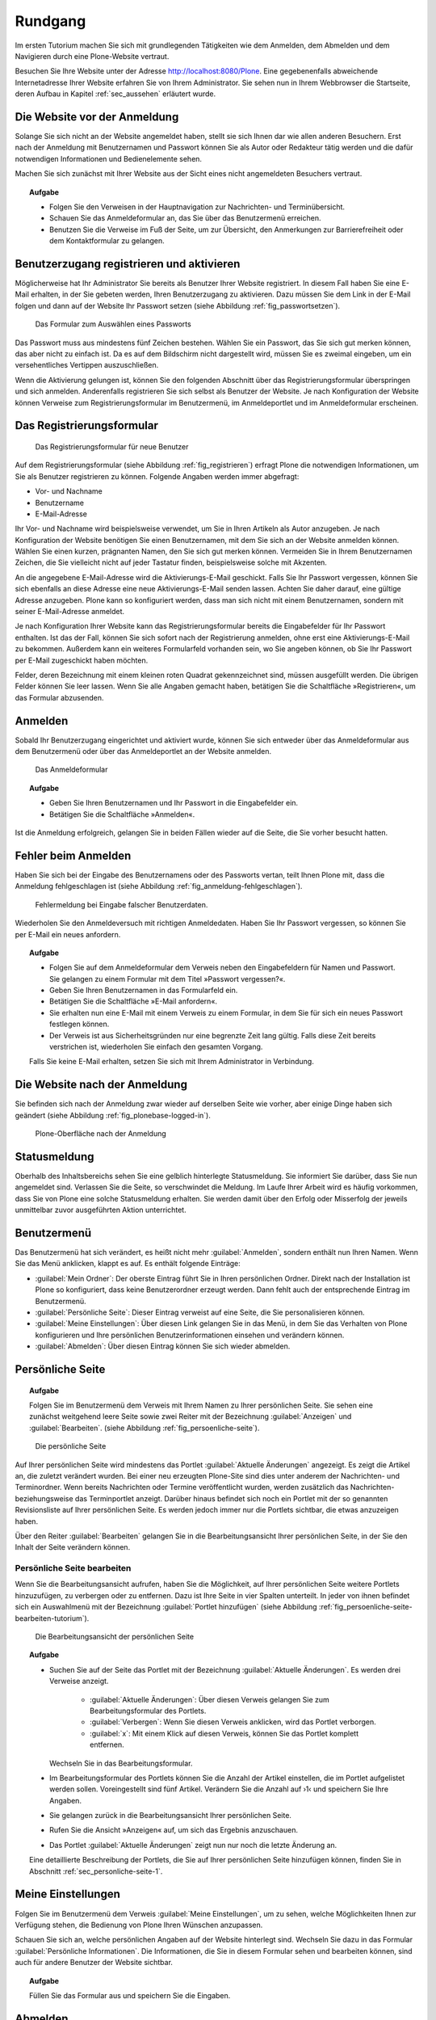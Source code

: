 .. _sec_tutorium-rundgang:

==========
 Rundgang
==========

Im ersten Tutorium machen Sie sich mit grundlegenden Tätigkeiten wie dem
Anmelden, dem Abmelden und dem Navigieren durch eine Plone-Website vertraut.

Besuchen Sie Ihre Website unter der Adresse http://localhost:8080/Plone.  Eine
gegebenenfalls abweichende Internetadresse Ihrer Website erfahren Sie von Ihrem
Administrator. Sie sehen nun in Ihrem Webbrowser die Startseite, deren Aufbau
in Kapitel :ref:`sec_aussehen` erläutert wurde.


Die Website vor der Anmeldung
=============================

Solange Sie sich nicht an der Website angemeldet haben, stellt sie sich Ihnen
dar wie allen anderen Besuchern. Erst nach der Anmeldung mit
Benutzernamen und Passwort können Sie als Autor oder Redakteur tätig
werden und die dafür notwendigen Informationen und Bedienelemente sehen.

Machen Sie sich zunächst mit Ihrer Website aus der Sicht eines nicht
angemeldeten Besuchers vertraut.

.. topic:: Aufgabe

   * Folgen Sie den Verweisen in der Hauptnavigation zur Nachrichten- und
     Terminübersicht.

   * Schauen Sie das Anmeldeformular an, das Sie über das Benutzermenü
     erreichen.
   
   * Benutzen Sie die Verweise im Fuß der Seite, um zur Übersicht, den
     Anmerkungen zur Barrierefreiheit oder dem Kontaktformular zu gelangen.

.. _sec_benutz-registr-und:

Benutzerzugang registrieren und aktivieren
==========================================

Möglicherweise hat Ihr Administrator Sie bereits als Benutzer Ihrer Website
registriert. In diesem Fall haben Sie eine E-Mail erhalten, in der
Sie gebeten werden, Ihren Benutzerzugang zu aktivieren. Dazu müssen Sie dem
Link in der E-Mail folgen und dann auf der Website Ihr Passwort setzen
(siehe Abbildung :ref:`fig_passwortsetzen`).

.. _fig_passwortsetzen:

.. figure:: 
   ../images/passwortsetzen.png
   :width: 70%

   Das Formular zum Auswählen eines Passworts


Das Passwort muss aus mindestens fünf Zeichen bestehen. Wählen Sie ein
Passwort, das Sie sich gut merken können, das aber nicht zu einfach ist. Da
es auf dem Bildschirm nicht dargestellt wird, müssen Sie es zweimal eingeben,
um ein versehentliches Vertippen auszuschließen.

Wenn die Aktivierung gelungen ist, können Sie den folgenden Abschnitt über das
Registrierungsformular überspringen und sich anmelden.
Anderenfalls registrieren Sie sich selbst als Benutzer der Website. Je nach
Konfiguration der Website können Verweise zum Registrierungsformular im
Benutzermenü, im Anmeldeportlet und im Anmeldeformular erscheinen.

.. _sec_benutz-registr-und-1:

Das Registrierungsformular
==========================

.. _fig_registrieren:

.. figure::
   ../images/registrieren.png
   :width: 100%

   Das Registrierungsformular für neue Benutzer

Auf dem Registrierungsformular (siehe Abbildung :ref:`fig_registrieren`)
erfragt Plone die notwendigen Informationen, um Sie als Benutzer registrieren
zu können. Folgende Angaben werden immer abgefragt:

* Vor- und Nachname
* Benutzername
* E-Mail-Adresse

Ihr Vor- und Nachname wird beispielsweise verwendet, um Sie in Ihren Artikeln
als Autor anzugeben. Je nach Konfiguration der Website benötigen Sie einen
Benutzernamen, mit dem Sie sich an der Website anmelden können. Wählen Sie
einen kurzen, prägnanten Namen, den Sie sich gut merken können. Vermeiden Sie
in Ihrem Benutzernamen Zeichen, die Sie vielleicht nicht auf jeder Tastatur
finden, beispielsweise solche mit Akzenten.

An die angegebene E-Mail-Adresse wird die Aktivierungs-E-Mail geschickt. Falls
Sie Ihr Passwort vergessen, können Sie sich ebenfalls an diese Adresse eine
neue Aktivierungs-E-Mail senden lassen. Achten Sie daher darauf, eine gültige
Adresse anzugeben. Plone kann so konfiguriert werden, dass man sich nicht mit
einem Benutzernamen, sondern mit seiner E-Mail-Adresse anmeldet. 

Je nach Konfiguration Ihrer Website kann das Registrierungsformular bereits
die Eingabefelder für Ihr Passwort enthalten. Ist das der Fall, können Sie
sich sofort nach der Registrierung anmelden, ohne erst eine
Aktivierungs-E-Mail zu bekommen. Außerdem kann ein weiteres Formularfeld
vorhanden sein, wo Sie angeben können, ob Sie Ihr Passwort per E-Mail
zugeschickt haben möchten.

Felder, deren Bezeichnung mit einem kleinen roten Quadrat gekennzeichnet sind,
müssen ausgefüllt werden. Die übrigen Felder können Sie leer lassen. Wenn Sie
alle Angaben gemacht haben, betätigen Sie die Schaltfläche »Registrieren«,
um das Formular abzusenden.

.. _sec_tut-anmelden:

Anmelden
========

Sobald Ihr Benutzerzugang eingerichtet und aktiviert wurde, können Sie sich
entweder über das Anmeldeformular aus dem Benutzermenü oder über das
Anmeldeportlet an der Website anmelden.

.. _fig_anmeldeformular-tutorium:

.. figure::
   ../images/anmeldeformular.*
   :width: 100%

   Das Anmeldeformular

.. topic:: Aufgabe

   * Geben Sie Ihren Benutzernamen und Ihr Passwort in die Eingabefelder ein.
   * Betätigen Sie die Schaltfläche »Anmelden«.

Ist die Anmeldung erfolgreich, gelangen Sie in beiden Fällen wieder auf die
Seite, die Sie vorher besucht hatten.

Fehler beim Anmelden
====================

Haben Sie sich bei der Eingabe des Benutzernamens oder des Passworts vertan,
teilt Ihnen Plone mit, dass die Anmeldung fehlgeschlagen ist (siehe Abbildung
:ref:`fig_anmeldung-fehlgeschlagen`). 

.. _fig_anmeldung-fehlgeschlagen:

.. figure::
   ../images/anmeldung-fehlgeschlagen.*
   :width: 100%

   Fehlermeldung bei Eingabe falscher Benutzerdaten.

Wiederholen Sie den Anmeldeversuch mit richtigen Anmeldedaten. Haben Sie Ihr
Passwort vergessen, so können Sie per E-Mail ein neues anfordern.

.. topic:: Aufgabe

   * Folgen Sie auf dem Anmeldeformular dem Verweis neben den Eingabefeldern
     für Namen und Passwort.  Sie gelangen zu einem Formular mit dem Titel
     »Passwort vergessen?«.
   * Geben Sie Ihren Benutzernamen in das Formularfeld ein.
   * Betätigen Sie die Schaltfläche »E-Mail anfordern«.
   * Sie erhalten nun eine E-Mail mit einem Verweis zu einem Formular, in dem
     Sie für sich ein neues Passwort festlegen können.
   * Der Verweis ist aus Sicherheitsgründen nur eine begrenzte Zeit lang
     gültig. Falls diese Zeit bereits verstrichen ist, wiederholen Sie einfach
     den gesamten Vorgang.

   Falls Sie keine E-Mail erhalten, setzen Sie sich mit Ihrem Administrator in
   Verbindung.


Die Website nach der Anmeldung
==============================

Sie befinden sich nach der Anmeldung zwar wieder auf derselben Seite wie
vorher, aber einige Dinge haben sich geändert (siehe
Abbildung :ref:`fig_plonebase-logged-in`).

.. _fig_plonebase-logged-in:

.. figure::
   ../images/plonebase-logged-in.png
   :width: 100%

   Plone-Oberfläche nach der Anmeldung


Statusmeldung
=============

Oberhalb des Inhaltsbereichs sehen Sie eine gelblich hinterlegte
Statusmeldung. Sie informiert Sie darüber, dass Sie nun angemeldet
sind. Verlassen Sie die Seite, so verschwindet die Meldung. Im Laufe Ihrer
Arbeit wird es häufig vorkommen, dass Sie von Plone eine solche Statusmeldung
erhalten. Sie werden damit über den Erfolg oder Misserfolg der jeweils
unmittelbar zuvor ausgeführten Aktion unterrichtet.

Benutzermenü
============

Das Benutzermenü hat sich verändert, es heißt nicht mehr :guilabel:`Anmelden`,
sondern enthält nun Ihren Namen.  Wenn Sie das Menü anklicken, klappt es auf. Es enthält folgende Einträge:


* :guilabel:`Mein Ordner`: Der oberste Eintrag führt Sie in Ihren persönlichen
  Ordner. Direkt nach der Installation ist Plone so konfiguriert, dass keine
  Benutzerordner erzeugt werden. Dann fehlt auch der entsprechende Eintrag im
  Benutzermenü. 

* :guilabel:`Persönliche Seite`: Dieser Eintrag verweist auf eine Seite,
  die Sie personalisieren können. 
  
* :guilabel:`Meine Einstellungen`: Über diesen Link gelangen Sie in das Menü,
  in dem Sie das Verhalten von Plone konfigurieren und Ihre persönlichen
  Benutzerinformationen einsehen und verändern können.

* :guilabel:`Abmelden`: Über diesen Eintrag können Sie sich wieder abmelden.

.. _sec_persoenliche-seite:

Persönliche Seite
=================

.. topic:: Aufgabe
   
   Folgen Sie im Benutzermenü dem Verweis mit Ihrem Namen zu Ihrer persönlichen
   Seite. Sie sehen eine zunächst weitgehend leere Seite sowie zwei Reiter mit
   der Bezeichnung :guilabel:`Anzeigen` und :guilabel:`Bearbeiten`. (siehe
   Abbildung :ref:`fig_persoenliche-seite`).

.. _fig_persoenliche-seite:

.. figure::
   ../images/persoenliche-seite.png
   :width: 100%

   Die persönliche Seite

Auf Ihrer persönlichen Seite wird mindestens das Portlet :guilabel:`Aktuelle
Änderungen` angezeigt. Es zeigt die Artikel an, die zuletzt verändert wurden.
Bei einer neu erzeugten Plone-Site sind dies unter anderem der Nachrichten- und
Terminordner.  Wenn bereits Nachrichten oder Termine veröffentlicht wurden,
werden zusätzlich das Nachrichten- beziehungsweise das Terminportlet anzeigt.
Darüber hinaus befindet sich noch ein Portlet mit der so genannten
Revisionsliste auf Ihrer persönlichen Seite. Es werden jedoch immer nur die
Portlets sichtbar, die etwas anzuzeigen haben.    

Über den Reiter :guilabel:`Bearbeiten` gelangen Sie in die
Bearbeitungsansicht Ihrer persönlichen Seite, in der Sie den Inhalt der Seite
verändern können. 

Persönliche Seite bearbeiten
----------------------------

Wenn Sie die Bearbeitungsansicht aufrufen, haben Sie die Möglichkeit, auf Ihrer
persönlichen Seite weitere Portlets hinzuzufügen, zu verbergen oder zu
entfernen. Dazu ist Ihre Seite in vier Spalten unterteilt. In jeder von ihnen
befindet sich ein Auswahlmenü mit der Bezeichnung :guilabel:`Portlet
hinzufügen` (siehe Abbildung :ref:`fig_persoenliche-seite-bearbeiten-tutorium`).

.. _fig_persoenliche-seite-bearbeiten-tutorium:

.. figure::
   ../images/persoenliche-seite-bearbeiten.*
   :width: 100%

   Die Bearbeitungsansicht der persönlichen Seite 
   

.. topic:: Aufgabe

   * Suchen Sie auf der Seite das Portlet mit der Bezeichnung
     :guilabel:`Aktuelle Änderungen`. Es werden drei Verweise anzeigt.
   
      * :guilabel:`Aktuelle Änderungen`: Über diesen Verweis gelangen Sie zum
        Bearbeitungsformular des Portlets.
   
      * :guilabel:`Verbergen`: Wenn Sie diesen Verweis anklicken, wird das Portlet
        verborgen. 
   
      * :guilabel:`x`: Mit einem Klick auf diesen Verweis, können Sie das Portlet
        komplett entfernen. 
   
     Wechseln Sie in das Bearbeitungsformular. 
   
   * Im Bearbeitungsformular des Portlets können Sie die Anzahl der Artikel
     einstellen, die im Portlet aufgelistet werden sollen. Voreingestellt sind
     fünf Artikel. Verändern Sie die Anzahl auf ›1‹ und speichern Sie Ihre Angaben.
   * Sie gelangen zurück in die Bearbeitungsansicht Ihrer persönlichen Seite.
   * Rufen Sie die Ansicht »Anzeigen« auf, um sich das Ergebnis anzuschauen.
   * Das Portlet :guilabel:`Aktuelle Änderungen` zeigt nun nur noch die letzte
     Änderung an.  
   
   Eine detaillierte Beschreibung der Portlets, die Sie auf Ihrer persönlichen
   Seite hinzufügen können, finden Sie in Abschnitt
   :ref:`sec_personliche-seite-1`.

.. _sec_tut-profil:

Meine Einstellungen
===================


Folgen Sie im Benutzermenü dem Verweis :guilabel:`Meine Einstellungen`, um zu
sehen, welche Möglichkeiten Ihnen zur Verfügung stehen, die Bedienung von Plone Ihren Wünschen anzupassen.

Schauen Sie sich an, welche persönlichen Angaben auf der Website hinterlegt
sind. Wechseln Sie dazu in das Formular :guilabel:`Persönliche Informationen`.
Die Informationen, die Sie in diesem Formular sehen und bearbeiten können, sind
auch für andere Benutzer der Website sichtbar. 

.. topic:: Aufgabe

        Füllen Sie das Formular aus und speichern Sie die Eingaben. 

Abmelden
========

An dieser Stelle beenden wir unseren ersten Rundgang durch die Website. Melden
Sie sich am Ende jeder Arbeitssitzung von der Website ab.

.. topic:: Aufgabe

   * Betätigen Sie die Schaltfläche :guilabel:`Abmelden` im Benutzermenü.

Sie erhalten daraufhin von Plone eine Bestätigung, dass Sie sich abgemeldet
haben. Das Benutzermenü sieht nun wieder genauso aus wie vor der Anmeldung,
und die Website stellt sich Ihnen so dar, wie sie für alle Besucher aussieht.
